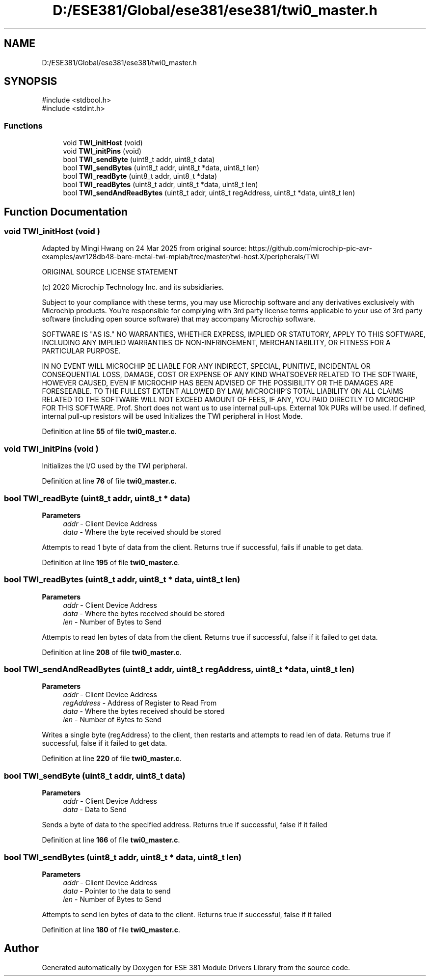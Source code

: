 .TH "D:/ESE381/Global/ese381/ese381/twi0_master.h" 3 "Version 0" "ESE 381 Module Drivers Library" \" -*- nroff -*-
.ad l
.nh
.SH NAME
D:/ESE381/Global/ese381/ese381/twi0_master.h
.SH SYNOPSIS
.br
.PP
\fR#include <stdbool\&.h>\fP
.br
\fR#include <stdint\&.h>\fP
.br

.SS "Functions"

.in +1c
.ti -1c
.RI "void \fBTWI_initHost\fP (void)"
.br
.ti -1c
.RI "void \fBTWI_initPins\fP (void)"
.br
.ti -1c
.RI "bool \fBTWI_sendByte\fP (uint8_t addr, uint8_t data)"
.br
.ti -1c
.RI "bool \fBTWI_sendBytes\fP (uint8_t addr, uint8_t *data, uint8_t len)"
.br
.ti -1c
.RI "bool \fBTWI_readByte\fP (uint8_t addr, uint8_t *data)"
.br
.ti -1c
.RI "bool \fBTWI_readBytes\fP (uint8_t addr, uint8_t *data, uint8_t len)"
.br
.ti -1c
.RI "bool \fBTWI_sendAndReadBytes\fP (uint8_t addr, uint8_t regAddress, uint8_t *data, uint8_t len)"
.br
.in -1c
.SH "Function Documentation"
.PP 
.SS "void TWI_initHost (void )"
Adapted by Mingi Hwang on 24 Mar 2025 from original source: https://github.com/microchip-pic-avr-examples/avr128db48-bare-metal-twi-mplab/tree/master/twi-host.X/peripherals/TWI

.PP
ORIGINAL SOURCE LICENSE STATEMENT

.PP
(c) 2020 Microchip Technology Inc\&. and its subsidiaries\&.

.PP
Subject to your compliance with these terms, you may use Microchip software and any derivatives exclusively with Microchip products\&. You're responsible for complying with 3rd party license terms applicable to your use of 3rd party software (including open source software) that may accompany Microchip software\&.

.PP
SOFTWARE IS "AS IS\&." NO WARRANTIES, WHETHER EXPRESS, IMPLIED OR STATUTORY, APPLY TO THIS SOFTWARE, INCLUDING ANY IMPLIED WARRANTIES OF NON-INFRINGEMENT, MERCHANTABILITY, OR FITNESS FOR A PARTICULAR PURPOSE\&.

.PP
IN NO EVENT WILL MICROCHIP BE LIABLE FOR ANY INDIRECT, SPECIAL, PUNITIVE, INCIDENTAL OR CONSEQUENTIAL LOSS, DAMAGE, COST OR EXPENSE OF ANY KIND WHATSOEVER RELATED TO THE SOFTWARE, HOWEVER CAUSED, EVEN IF MICROCHIP HAS BEEN ADVISED OF THE POSSIBILITY OR THE DAMAGES ARE FORESEEABLE\&. TO THE FULLEST EXTENT ALLOWED BY LAW, MICROCHIP'S TOTAL LIABILITY ON ALL CLAIMS RELATED TO THE SOFTWARE WILL NOT EXCEED AMOUNT OF FEES, IF ANY, YOU PAID DIRECTLY TO MICROCHIP FOR THIS SOFTWARE\&. Prof\&. Short does not want us to use internal pull-ups\&. External 10k PURs will be used\&. If defined, internal pull-up resistors will be used Initializes the TWI peripheral in Host Mode\&. 
.PP
Definition at line \fB55\fP of file \fBtwi0_master\&.c\fP\&.
.SS "void TWI_initPins (void )"
Initializes the I/O used by the TWI peripheral\&. 
.PP
Definition at line \fB76\fP of file \fBtwi0_master\&.c\fP\&.
.SS "bool TWI_readByte (uint8_t addr, uint8_t * data)"

.PP
\fBParameters\fP
.RS 4
\fIaddr\fP - Client Device Address 
.br
\fIdata\fP - Where the byte received should be stored
.RE
.PP
Attempts to read 1 byte of data from the client\&. Returns true if successful, fails if unable to get data\&. 
.PP
Definition at line \fB195\fP of file \fBtwi0_master\&.c\fP\&.
.SS "bool TWI_readBytes (uint8_t addr, uint8_t * data, uint8_t len)"

.PP
\fBParameters\fP
.RS 4
\fIaddr\fP - Client Device Address 
.br
\fIdata\fP - Where the bytes received should be stored 
.br
\fIlen\fP - Number of Bytes to Send
.RE
.PP
Attempts to read len bytes of data from the client\&. Returns true if successful, false if it failed to get data\&. 
.PP
Definition at line \fB208\fP of file \fBtwi0_master\&.c\fP\&.
.SS "bool TWI_sendAndReadBytes (uint8_t addr, uint8_t regAddress, uint8_t * data, uint8_t len)"

.PP
\fBParameters\fP
.RS 4
\fIaddr\fP - Client Device Address 
.br
\fIregAddress\fP - Address of Register to Read From 
.br
\fIdata\fP - Where the bytes received should be stored 
.br
\fIlen\fP - Number of Bytes to Send
.RE
.PP
Writes a single byte (regAddress) to the client, then restarts and attempts to read len of data\&. Returns true if successful, false if it failed to get data\&. 
.PP
Definition at line \fB220\fP of file \fBtwi0_master\&.c\fP\&.
.SS "bool TWI_sendByte (uint8_t addr, uint8_t data)"

.PP
\fBParameters\fP
.RS 4
\fIaddr\fP - Client Device Address 
.br
\fIdata\fP - Data to Send
.RE
.PP
Sends a byte of data to the specified address\&. Returns true if successful, false if it failed 
.PP
Definition at line \fB166\fP of file \fBtwi0_master\&.c\fP\&.
.SS "bool TWI_sendBytes (uint8_t addr, uint8_t * data, uint8_t len)"

.PP
\fBParameters\fP
.RS 4
\fIaddr\fP - Client Device Address 
.br
\fIdata\fP - Pointer to the data to send 
.br
\fIlen\fP - Number of Bytes to Send
.RE
.PP
Attempts to send len bytes of data to the client\&. Returns true if successful, false if it failed 
.PP
Definition at line \fB180\fP of file \fBtwi0_master\&.c\fP\&.
.SH "Author"
.PP 
Generated automatically by Doxygen for ESE 381 Module Drivers Library from the source code\&.
